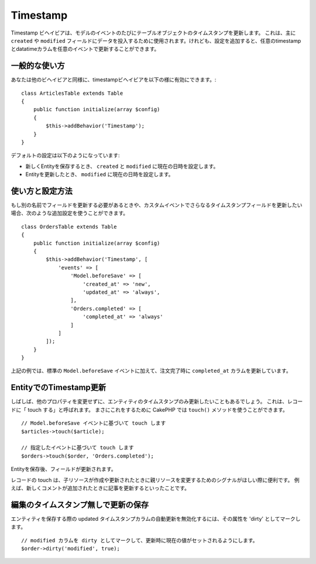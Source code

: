 Timestamp
#########

.. php:namespace:: Cake\ORM\Behavior

.. php:class:: TimestampBehavior

Timestamp ビヘイビアは、モデルのイベントのたびにテーブルオブジェクトのタイムスタンプを更新します。
これは、主に ``created`` や ``modified`` フィールドにデータを投入するために使用されます。けれども、設定を追加すると、任意のtimestampとdatatimeカラムを任意のイベントで更新することができます。

一般的な使い方
================

あなたは他のビヘイビアと同様に、timestampビヘイビアを以下の様に有効にできます。::

    class ArticlesTable extends Table
    {
        public function initialize(array $config)
        {
            $this->addBehavior('Timestamp');
        }
    }

デフォルトの設定は以下のようになっています:

- 新しくEntityを保存するとき、 ``created`` と ``modified`` に現在の日時を設定します。
- Entityを更新したとき、 ``modified`` に現在の日時を設定します。

使い方と設定方法
================

もし別の名前でフィールドを更新する必要があるときや、カスタムイベントでさらなるタイムスタンプフィールドを更新したい場合、次のような追加設定を使うことができます。 ::

    class OrdersTable extends Table
    {
        public function initialize(array $config)
        {
            $this->addBehavior('Timestamp', [
                'events' => [
                    'Model.beforeSave' => [
                        'created_at' => 'new',
                        'updated_at' => 'always',
                    ],
                    'Orders.completed' => [
                        'completed_at' => 'always'
                    ]
                ]
            ]);
        }
    }

上記の例では、標準の ``Model.beforeSave`` イベントに加えて、注文完了時に ``completed_at`` カラムを更新しています。

EntityでのTimestamp更新
=======================

しばしば、他のプロパティを変更せずに、エンティティのタイムスタンプのみ更新したいこともあるでしょう。
これは、レコードに「 touch する」と呼ばれます。 まさにこれをするために CakePHP では ``touch()`` メソッドを使うことができます。 ::

    // Model.beforeSave イベントに基づいて touch します
    $articles->touch($article);

    // 指定したイベントに基づいて touch します
    $orders->touch($order, 'Orders.completed');

Entityを保存後、フィールドが更新されます。

レコードの touch は、子リソースが作成や更新されたときに親リソースを変更するためのシグナルがほしい際に便利です。
例えば、新しくコメントが追加されたときに記事を更新するといったことです。

編集のタイムスタンプ無しで更新の保存
====================================

エンティティを保存する際の updated タイムスタンプカラムの自動更新を無効化するには、その属性を 'dirty' としてマークします。 ::

    // modified カラムを dirty としてマークして、更新時に現在の値がセットされるようにします。
    $order->dirty('modified', true);
